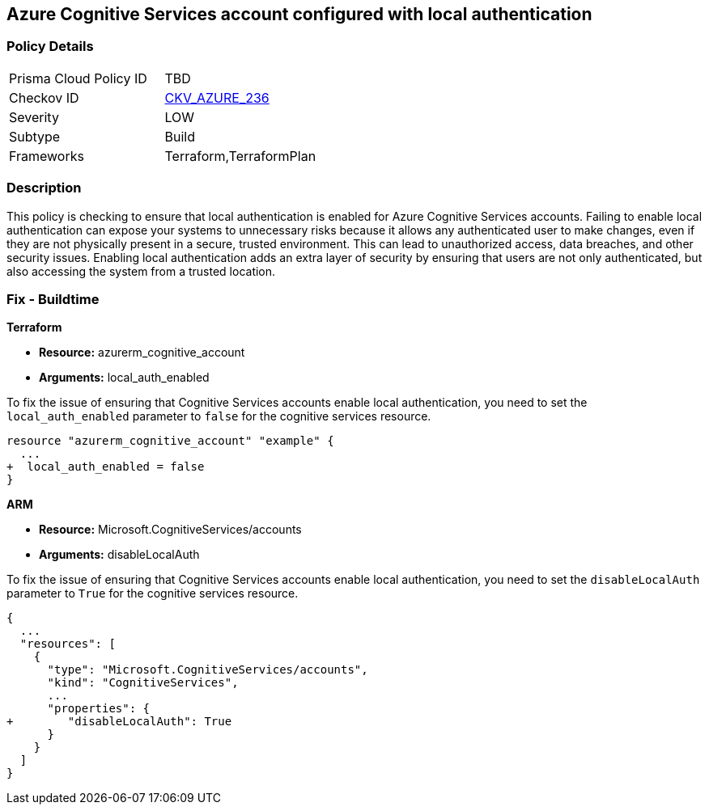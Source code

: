 
== Azure Cognitive Services account configured with local authentication

=== Policy Details

[width=45%]
[cols="1,1"]
|===
|Prisma Cloud Policy ID
| TBD

|Checkov ID
| https://github.com/bridgecrewio/checkov/blob/main/checkov/terraform/checks/resource/azure/CognitiveServicesEnableLocalAuth.py[CKV_AZURE_236]

|Severity
|LOW

|Subtype
|Build

|Frameworks
|Terraform,TerraformPlan

|===

=== Description

This policy is checking to ensure that local authentication is enabled for Azure Cognitive Services accounts. Failing to enable local authentication can expose your systems to unnecessary risks because it allows any authenticated user to make changes, even if they are not physically present in a secure, trusted environment. This can lead to unauthorized access, data breaches, and other security issues. Enabling local authentication adds an extra layer of security by ensuring that users are not only authenticated, but also accessing the system from a trusted location.

=== Fix - Buildtime

*Terraform*

* *Resource:* azurerm_cognitive_account
* *Arguments:* local_auth_enabled

To fix the issue of ensuring that Cognitive Services accounts enable local authentication, you need to set the `local_auth_enabled` parameter to `false` for the cognitive services resource. 

[source,go]
----
resource "azurerm_cognitive_account" "example" {
  ...
+  local_auth_enabled = false
}
----

*ARM*

* *Resource:* Microsoft.CognitiveServices/accounts
* *Arguments:* disableLocalAuth

To fix the issue of ensuring that Cognitive Services accounts enable local authentication, you need to set the `disableLocalAuth` parameter to `True` for the cognitive services resource. 

[source,go]
----
{
  ...
  "resources": [
    {
      "type": "Microsoft.CognitiveServices/accounts",
      "kind": "CognitiveServices",
      ...
      "properties": {
+        "disableLocalAuth": True
      }
    }
  ]
}
----
